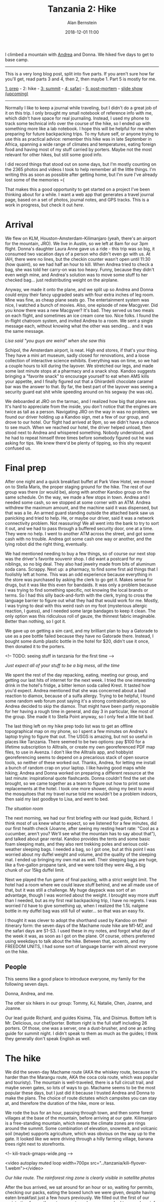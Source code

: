 #+TITLE: Tanzania 2: Hike
#+AUTHOR: Alan Bernstein
#+DATE: 2018-12-01 11:00
#+PUBLISHDATE: 2018-12-01
#+TAGS[]: travel hiking photography journal backpacking trip
#+PLOTLY: true
#+DRAFT: true

I climbed a mountain with [[http://andrearobertson.com/][Andrea]] and Donna. We hiked five days to get to base camp.

# more

-----

This is a very long blog post, split into five parts. If you aren't sure how far you'll get, read parts 3 and 4, then 2, then maybe 1. Part 5 is mostly for me.

[[../tanzania-1][1: prep]] - 2: hike - [[../tanzania-3][3: summit]] - [[../tanzania-4][4: safari]] - [[../tanzania-5][5: post-mortem]] - [[https://alanbernstein.net/trips/kili][slide show (upcoming)]]

-----

Normally I like to keep a journal while traveling, but I didn't do a great job of it on this trip. I only brought my small notebook of reference info with me, which didn't have space for real journaling. Instead, I used my phone to track some technical info over the course of the hike, so I ended up with something more like a lab notebook. I hope this will be helpful for me when preparing for future backpacking trips. To my future self, or anyone trying to use this as practical advice: remember this hike was in late September in Africa, spanning a wide range of climates and temperatures, eating foreign food and having most of my stuff carried by porters. Maybe not the most relevant for other hikes, but still some good info.

I did record things that stood out on some days, but I'm mostly counting on the 2365 photos and videos I took to help remember all the little things. I'm writing this as soon as possible after getting home, but I'm sure I've already lost some of the memories =(

That makes this a good opportunity to get started on a project I've been thinking about for a while. I want a web app that generates a travel journal page, based on a set of photos, journal notes, and GPS tracks. This is a work in progress, but check it out [[alanbernstein.net/trips/kili][here]].

* Arrival

We flew on KLM, Houston-Amsterdam-Kilimanjaro (yeah, there's an airport for the mountain, JRO). We live in Austin, so we left at 8am for our 3pm flight. Donna's daughter Laura Anne gave us a ride - this trip was so big, it consumed two vacation days of a person who didn't even go with us. At IAH, there were no lines, but the checkin counter wasn't open until 11:30 (how quaint), so we had half an hour to kill. When Andrea tried to check a bag, she was told her carry-on was too heavy. Funny, because they didn't even weigh mine, and Andrea's solution was to move some stuff to her checked bag... just redistributing weight on the airplane. 

Anyway, we made it onto the plane, and we split up so Andrea and Donna could enjoy their fancy upgraded seats with four extra inches of leg room. Mine was fine, as cheap plane seats go. The entertainment system was nice, I watched a bunch of movies. Also, one episode of new Macgyver. Did you know there was a new Macgyver? It's bad. They served us two meals on each flight, and sometimes an ice cream cone too. Nice folks. I found the in-flight chatroom system, and invited Andrea to a room. We sent a single message each, without knowing what the other was sending... and it was the same message.

[[file:../tanzania/2018-09-19-03.35.24-hillary.jpg]]

/Lisa said "you guys are weird" when she saw this/

Schipol, the Amsterdam airport, is neat. High end stores, if that's your thing. They have a mini art museum, sadly closed for renovations, and a loose collection of interactive science exhibits. Everything was on time, so we had a couple hours to kill during the layover. We stretched our legs, and made some last minute stops at a pharmacy and a snack shop. Kandoo suggests bringing a "favorite snack" to encourage yourself to eat when AMS kills your appetite, and I finally figured out that a Ghirardelli chocolate caramel bar was the answer to that. By far, the best part of the layover was seeing a security guard eat shit while speeding around on his segway (he was ok).

We deboarded at JRO on the tarmac, and I realized how big that plane was. It's hard to appreciate from the inside, you don't notice that the engines are twice as tall as a person. Navigating JRO on the way in was no problem, we found our driver holding up a Kandoo sign, met a few of our group, and drove to our hotel. Our flight had arrived at 9pm, so we didn't have a chance to see much. When we reached our hotel, the driver helped unload, then stood next to Andrea and whispered something. Nobody understood, and he had to repeat himself three times before somebody figured out he was asking for tips. We knew there'd be plenty of tipping, so this shy request confused us.

* Final prep
After one night and a quick breakfast buffet at Park View Hotel, we moved on to Stella Maris, the proper staging ground for the hike. The rest of our group was there (or would be), along with another Kandoo group on the same schedule. On the way, we made a few stops in town. Andrea and I needed some cash, so we stopped at some corner with an ATM. Andrea withdrew the maximum amount, and the machine said it was dispensed, but that was a lie. An armed guard standing outside the attached bank saw us panicking and tried to help. He, or maybe our driver, said it was a network connectivity problem. Not reassuring! We all went into the bank to try to sort it out, and we had to pass through a buffered security door, one at a time. They were no help. I went to another ATM across the street, and got some cash with no trouble. Andrea got some cash one way or another, and the lying robot did the right thing, eventually. 

We had mentioned needing to buy a few things, so of course our next stop was the driver's favorite souvenir shop. I did want a postcard for my niblings, so no big deal. They also had jewelry made from bits of aluminum soda cans. Scrappy. Next up: a pharmacy, to find some first aid things that I foolishly left at home. This was an odd experience because everything in the store was purchased by asking the clerk to go get it. Makes sense for drugs, but it was like this even for bandaids. It was only a problem because I was trying to find something specific, not knowing the local brands or terms. So I had this silly back-and-forth with the clerk, trying to cross the language barrier to figure out what they had that would work for me. Mostly, I was trying to deal with this weird rash on my foot (mysterious allergic reaction, I guess), and I needed some large bandages to keep it clean. The only option was this ridiculous roll of gauze, the thinnest fabric imaginable. Better than nothing, so I got it.

We gave up on getting a sim card, and my brilliant plan to buy a Gatorade to use as a pee bottle failed because they have no Gatorade there. Instead, I bought some dumb plastic bottle in the hotel for $20, didn't use it once, then donated it to the porters.

<!-- TODO: seeing stuff in tanzania for the first time -->

[[file:../tanzania/IMG_6624-andrea-donna-packing.JPG]]

/Just expect all of your stuff to be a big mess, all the time/

We spent the rest of the day repacking, eating, meeting our group, and getting our last hits of internet for the next week. I tried the one interesting drink in the hotel's fridge, a bitter lemon soda called Krest. It tasted how you'd expect. Andrea mentioned that she was concerned about a bad reaction to diamox, because of a sulfa allergy. Trying to be helpful, I found some random web forum post saying it's a strong contraindication, so Andrea decided to skip the diamox. That might have been partly responsible for her having a rough time in general, and day 3 in particular, like most of the group. She made it to Stella Point anyway, so I only feel a little bit bad.

The last thing left on my hike prep todo list was to get an offline topographical map on my phone, so I spent a few minutes on Andrea's laptop trying to figure that out. The USGS is amazing, but not so useful in places like Tanzania. There seemed to be two options: pay $100 for a lifetime subscription to Alltrails, or create my own georeferenced PDF map files, to use in Avenza. I don't like the Alltrails app, and hobbyist georeferencing seems to depend on a precarious stack of open source tools, so neither of these worked out. Thanks, Andrea, for letting me install a bunch of random crap on your laptop. I like having good maps while hiking; Andrea and Donna worked on preparing a different resource at the last minute: inspirational quote flashcards. Donna couldn't find the set she brought, so we came together as a team to figure out how to print some replacements at the hotel. I took one more shower, doing my best to avoid the mosquitoes that my travel nurse told me wouldn't be a problem indoors, then said my last goodbye to Lisa, and went to bed.

[[file:../tanzania/2018-09-20-16.35.46-briefing.jpg]]

/The situation room/

The next morning, we had our first briefing with our lead guide, Richard. I think most of us knew what to expect, so we listened for a few minutes, did our first health check (Joanne, after seeing my resting heart rate: "Cool as a cucumber, aren't you? We'll see what the mountain has to say about that"), and talked about gear rental. Kandoo provides the tents and some basic foam sleeping mats, and they also rent trekking poles and serious cold-weather sleeping bags. I needed a bag, so I got one, but at this point I was worried about my duffel weight and volume, and the quality of the sleeping mat. I ended up bringing my own mat as well. Their sleeping bags are huge, like a five-gallon propane tank, and we were told they were 4kg, a big chunk of our 15kg duffel limit.

Next we played the fun game of final packing, with a strict weight limit. The hotel had a room where we could leave stuff behind, and we all made use of that, but it was still a challenge. My huge daypack was sort of an advantage, though I was worried about the weight. I brought way more stuff than I needed, but as my first real backpacking trip, I have no regrets. I was worried I'd have to give something up, when I realized the 1.5L nalgene bottle in my duffel bag was still full of water... so that was an easy fix.

I thought it was clever to adopt the shorthand used by Kandoo on their itinerary form: the seven days of the Machame route hike are M1-M7, and the safari days are S1-S3. I used these in my notes, and forgot what day of the week it was, as soon as I got on the plane. Of course, others preferred using weekdays to talk about the hike. Between that, accents, and my FREEDOM UNITS, I had some sort of language barrier with almost everyone on the hike.

** People
This seems like a good place to introduce everyone, my family for the following seven days.

[[file:../tanzania/IMG_6607-austin-crew.JPG]]

Donna, Andrea, and me.

[[file:../tanzania/hikers.jpg]]

The other six hikers in our group: Tommy, KJ, Natalie, Chen, Joanne, and Joanne.

[[file:../tanzania/staff.jpg]]

Our lead guide Richard, and guides Kisima, Tila, and Disimus. Bottom left is Mr. Delicious, our chef/porter. Bottom right is the full staff including 26 porters. Of those, one was a server, one a dust-brusher, and one an acting guide for summit night. I didn't speak to them as much as the guides; I think they generally don't speak English as well.

* The hike

We did the seven-day Machame route (AKA the whiskey route, because it's harder than the Marangu route, AKA the coca cola route, which was popular and touristy). The mountain is well-traveled, there is a full circuit trail, and maybe seven gates, so lots of ways to go. Machame seems to be the most popular these days, but I just did it because I trusted Andrea and Donna to make the plans. The choice of route dictates which campsites you can stay at, and therefore the duration of the hike, more or less.

We rode the bus for an hour, passing through town, and then some forest villages at the base of the mountain, before arriving at our gate. Kilimanjaro is a free-standing mountain, which means the climate zones are rings around the summit. Some combination of elevation, snowmelt, and volcanic soil (maybe) supports agriculture, which was obvious on the way up to the gate. It looked like we were driving through a hilly farming village, banana trees right next to storefronts.

<!-- kili-track-gmaps-wide.png -->

<video autoplay muted loop width=700px src="../tanzania/kili-flyover-1.webm"></video>

/Our hike route. The rainforest ring zone is clearly visible in satellite photos/

After the bus arrived, we sat around for an hour or so, waiting for permits, checking our packs, eating the boxed lunch we were given, despite having eaten breakfast just a few hours previously. We filled out the first of our registration forms; the entrance gate and every camp had to record our info, including name, nationality and occupation. Filling out my own info, I caught a glimpse of some of the others' in my group. We hung out in a big pavilion by the gate, along with three or four other groups. Finally, after months of preparation, and hours of travel, we were ready to start, so we did. If the beginning of the trek felt anticlimactic, the summit climb made up for it, many times over.

Next, we walked, a lot.

I'll just be honest - the hiking part was easy. Being fit helps, I'm sure. Knowing what to expect from high altitude was great. All the training I did was worth it. That said, the days of the trek were [[../tough-mudder#obstacles][no challenge]]. Summit night, however, was the most physically taxing activity I have ever experienced. We'll get to that soon enough.

<!-- It was early on the first day that I noticed Joanne carrying an e-cigarette. She was the only one of the nine hikers that didn't make it to at least Stella Point -->

<div id="034d8252-7cd7-4667-a4d0-05d41849d087" style="height: 100%; width: 100%;" class="plotly-graph-div"></div>
<script type="text/javascript" src="../tanzania/kili-tracks.js"></script>

/My daily elevation profiles/

Every day had its own challenges, new terrain, a different feel. In the end, most of it is just putting one foot in front of the other, for as many hours as it takes. I'm not even sure what I could have written down at the time, to capture the feeling of each day. Mostly, I remember talking with the group and the guides, thinking about how far we had left to go, looking ahead to the daunting trail visible in front of us, and turning around once in a while to appreciate the view. I hoped I could depend on some photos to remind myself of each day's terrain, and I wrote down a few things that stood out.

Day 1 was five or six hours of hiking, a good warmup. Not too strenuous, not too high, but a good chance to remind our legs that they had some work to do. The first few hours, everything was still sinking in. We're really on the mountain, past the point of no return. Early on, we spotted some wildlife and stopped to smell some flowers. We passed a bathroom, which was a pair of squat toilets in stalls. A few us of tried it, and that was the last time we bothered with a "tourist toilet".

We stopped at a small clearing to eat lunch. This is what the boxed lunches were for - we were supposed to pack them. If I had known that at the beginning of the day, I might have had room for it in my pack. We finished, got back on the trail, and saw another group eating lunch, with a full portable set of table and chairs. I thought we were looking at a group with a luxury hiking package, but the truth is, our porters were carrying all the same gear for us, they just didn't set it up for lunch that day.

[[file:../tanzania/IMG_6677-porter-carry.JPG]]

/Superhuman/

There is a lot about the porters' responsibilities that I didn't quite grasp, before seeing them do it all on the mountain. Throughout the hike, we'd be passed by porters carrying an absurd amount of gear. Most commonly, they would have one backpack, 50-60 liters or so, plus another, bigger load, balanced on top of their heads, or carried on top of their backpack and shoulders. And their job doesn't end with carrying it. On a normal day, they would wait for us to leave camp, take everything down, carry it all to the next camp /faster/ than we could get there with our light loads, then set it all up before we arrived. Maybe they'd have dinner cooking already. Oh, and many of them wore whatever clothes and shoes they could manage; no specialty hiking gear, no fancy fabrics. I noticed one porter wearing old tennis shoes, with one sole half detached and flapping around. In the rain.

Two other things I didn't appreciate until I saw them myself: the amount of people, and the amount of trash. There was never a time when we were really alone on the trail, not as individuals, nor as a group. I think I heard that something like 15000 tourists climb the mountain per year. Considering seasonality, there might have been 100 hikers in our cohort, which means maybe 10 groups of 40 people each. All of those people hiking the same route, staying at the same camps, leaving at the same time every morning. Plus other groups on routes that overlapped ours. For long stretches of the day, I was just one person in a long chain of hikers and porters; sometimes I couldn't even see the beginning or the end. Even after separating a bit, we would frequently pass other groups, or be passed by one or two porters.

Porters were like the cars to the pedestrian hikers. On the first day, we put some effort into figuring out the trail etiquette. "Porters on your left!" Andrea would say. Because nobody seemed to be following the "pass on the left" standard, I started to think the "on your left" part wasn't helpful, so I'd just say "three porters behind!". Eventually, I realized the porters often don't care to wait for the hikers to figure out they're being passed, so they just take whatever route they can find that gets them past the slowpokes. If it worked for them, it was fine for me. The only issue was the occasional porter carrying the long, spiky poles for the big tents, which stick out dangerously far, at face level, and almost snagged people a few times.

Then, there's the trash. Kandoo was very clear about their leave-no-trace philosophy, which is a great thing to say, but clearly not followed broadly enough. I read that human waste became a big problem, prompting better toilet solutions. Still, toilets are only available at camp, so there is plenty of waste and toilet paper strewn about the trail. That stuff is bad enough, but there is even more litter. Sometimes there would be long stretches where I couldn't go one minute without seeing a bit of trash. I asked a guide about this, and he guessed that porters might be responsible. I don't know what's a more depressing thought, the litter being from tourists, or from the locals who take their livelihood from the mountain. At home, I recently started carrying a trash bag when I hike to collect litter, but it wasn't feasible on the mountain. On day 3, I realized that one of our guides carried a small trash bag, so I started collecting some. When Kisima carried it, he'd say "Thank you for cleaning up my office!" when I put some in.

Most of the introductions were done, so this was our first opportunity to temporarily pair off and start getting to know the others in our group. It was around this time that I remembered seeing Tommy's occupation on a registration form - physician - and asked him about it. I think Donna said "oh, he'll have some questions for you then". I said no, I didn't want to burden him on his vacation, but he brushed that off. I learned that KJ, the group's other photographer, is from India and living in the UK. Natalie was in Tanzania for the hike, then staying for three months afterward to teach English and health at a girls' school. The three British girls were from Liverpool. At some point football came up, so the conversation went in one of my ears and out the other, regardless of which kind of football it was.

[[file:../tanzania/IMG_6847-camp.JPG]]

/Our tents are the group of orange+white and black ones. This is day 2./

We arrived at Machame camp at 4:30pm, after about five hours of hiking. This camp is a collection of small clearings in the woods. I got the impression that porters are free to choose the first spot they find that works for them. Our group's camp was seven three-person tents for the hikers and guides, a toilet tent, a big mess tent, and one (or two?) more big tent for the porters and for cooking. Also, usually, all our bags piled up on a tarp on the ground. We slept two people to a tent, with enough extra space for all our stuff, so we could repack and get dressed in the tent. The mess tent was a new experience to me. This place was our living room, most of our meal and leisure time was spent there. It was big, for a backpacking trip, maybe an 8x10 foot footprint, and 8 feet tall in the middle of the gabled roof. Big enough for two folding tables, and nine folding chairs, one person sitting at the head of the table opposite the doorway.

[[file:../tanzania/IMG_6694-mess.JPG]]

/Our mess tent, breakfast on day 2/

We checked out the mess tent, and most of us headed to our individual tents to get out of our boots, and off our feet for a bit. As soon as the mess tent was mostly empty, I got my doctor's appointment out of the way. Tommy was sitting in there alone, so I told him I had a weird rash on my foot, and he just said "let's see it". I showed him, and he confirmed my best guess, an allergic reaction to some mystery contact. He pulled out his pharmacy bag, gave me a prednisone, and told me to take half of it. I stopped worrying about the rash, and it wasn't a problem after that.

In all the preparation I did for the trip, none of it was research on the terrain, or the camp, or the routine. There are probably a thousand blog posts like this one that I could have read, but I didn't even look for them. I wanted it to be my trip, my own fresh experiences. I just learned what I needed to make sure I'd get through it all. So I had no idea how much the porters would be doing for us, how comfortable camp would be. Relative to a normal camping trip, that is. For example, before the trip I asked a bunch of questions, including how I would be carrying my own trash. I got a thorough reply, but no answer to that question, so I was prepared for anything. As it turned out, we just had a big trash bag outside the mess tent, which the porters would take care of. This was convenient, if not the best practice for future "real" backpacking trips.

The standout event of the first night was the porter introduction. Our group of nine hikers was supported by a... crew? staff? of 31: one lead guide, three assistant guides, one cook, and 26 porters. Our briefing was with two guides, and we met the others during the first day. We didn't interact with the porters much, so we had an introduction ceremony. We went around the big circle, sharing our names, and then the porters sang a few songs for us. I remember one by name: [[https://www.youtube.com/watch?v=vUrVeRGo5IM][Jambo Bwana]].

[[file:../tanzania/IMG_6883-camp-dinner.JPG]]

/Curry dinner on day 2/

Camp food was another part of the experience that I knew nothing about before the trip. The chef had an elaborate setup for preparing and serving meals, and the dinners were beyond anything I expected. On the first night, we were served salad, soup, potatoes and fish curry. Our chef introduced himself - as Mr. Delicious, I'm told, though I don't recall that - with our first real meal. Like any chef I suppose, we mostly interacted with him during meals. He would come in during dinner, ask how the food was, tell us we weren't eating enough, and threaten to feed us more. We had meat at every meal, and didn't think too hard about how that happened. Or about how well the dishes were cleaned. They made the mistake of serving KJ, who is vegan-ish, a plate of fish, so his entree was tabasco rice that night. He had to explain his dietary restrictions in more depth, and they were fine after that. He had a stash of protein shakes, knowing that this situation was likely. Funny, he seemed to pack lighter than the rest of us, despite carrying a bunch of his own food.

Around dinner and breakfast most days, we'd have our health check. Richard would go around the table, ask each of us in turn about headache, dizziness, appetite, and then put a little device on our finger to check our pulse and blood oxygen level. If symptoms were bad enough, pulse high enough, or oxygen low enough, we would have a problem. Fortunately, nobody got AMS too bad. Tommy joked about violating health privacy laws, since everyone would just sit and watch everyone elses' health checks.

As expected, I didn't have much trouble with my appetite, or with drinking enough water. The guides encouraged us to drink five liters of water every day, and I had trained myself to do that with no trouble. I think three or four of us were able to eat and drink as much as we needed, but some of us barely felt like eating or drinking at all.

Why not bring breathing equipment, you might ask? I guess there's something called the "death zone" above about 26000 feet, and I don't know if that's the conventional limit, or people just do any climbs they can manage, or what. It's probably prohibitively expensive. It's possible to buy disposable canned oxygen, though I'm not sure if they really work. Supposedly, if a guide catches you using one of these on the hike, they have to take you down immediately.

[[file:../tanzania/IMG_7268-tent.JPG]]

/My giant messy pile is on the left/

We retired at 7 or 8, and started figuring out our personal tent situations for the first night. I shared with KJ, Andrea with Donna, Chen with Joanne, Natalie with other Joanne, and Tommy by himself. We'd sleep in the middle of the tent, with all our stuff shoved off to one side. Even this was sort of luxurious compared to my normal camping routine. I'm used to a small tent that barely fits two people, so having room to throw stuff around and repack a little was pretty nice. The first night, I slept pretty well, only waking up for a few hours in the middle of the night. Our rented sleeping bags were huge, very warm, and I didn't even zip it up at first.

[[file:../tanzania/IMG_6856-toilet-tent.JPG]]

/Real flushing action!/

There's one big aspect of camp left to describe: the toilet situation. Andrea rolled her eyes when I showed her my photo of our camp's toilet tent, but I couldn't leave out such a critical detail. Before the trip, I expected the worst, digging holes for toilets and re-covering them. I figured that's a normal backcountry hike thing, and Kandoo calls themselves "leave no trace", which I interpret faithfully. At some point, I was told we would have "buckets", so I thought that meant using the toilet would involve less manual labor, but still be pretty gross. 

In fact, the facilities we used were the best toilets without running water that I can imagine. Two clean, white plastic, separate compartments that attach to form a thing that functions like a real toilet. The top is a bowl with a seat, a lid, and a hand-pumped flush mechanism, and the bottom is the reservoir. The porters would then take this and dump it into the squat toilets that are available at each camp. These are just big septic tanks that eventually get covered and replaced.

On the second day, some combination of the food, water, and elevation started to get to my stomach. Nothing too bad, but I had some uncommonly loose bowels. So you can appreciate why I tried to hold it through the entire five-hour hike, hoping to make it all the way to camp without pooping on the trail. I, personally, hoped to avoid that entirely unless really necessary, and I did. Clearly, there were many other hikers who weren't so lucky - you could smell it often enough. Although we discussed our bathroom habits openly, I didn't talk much with anyone in our group about that aspect.

[[file:../tanzania/IMG_6726-photo-op-1.JPG]]

/Standing on a rocky overlook, my favorite/

We woke up early, packed up our stuff, and left our duffel bags in a pile on the tarp in the middle of camp. The tents were put up and taken down by the porters, but the sleeping bags seemed to be our responsibility. After the first night, we tried to roll them up to get them into their stuff sacks, which was pretty tough. After the third or fourth night, I gave up on getting mine in, and left it for the porters to take care of. Nobody seemed to have a problem with that. Later I laerned that rolling it up wasn't right, I should have just been stuffing it into the sack.

The hike of day 2 started out below the treeline, and continued above it, though not above all the plants. Fortunate, because it gets dusty as hell when that happens. For the remaining days, we'd be breathing dust most of the time, which was rough. Early on, we passed a big boulder that rose up high enough to see everything, which made a great photo op spot.

I spotted a helipad for the first time. The mountain is a huge source of tourism income, so safety for tourists is a big deal. Helipads were made out of painted rocks, close to some of the camps. Later on, we would see a helicopter coming in, presumably to pick someone up, and a bunch of stretchers. The other interesting bit of infrastructure near the camps was the cell towers, which we would see close to camp. Our tour package included daily updates posted to facebook, and I had wondered how that was possible.

[[file:../tanzania/rescue.jpg]]

/Safety first/

For the first few days, we all had to learn a bit of Swahili. I arrived knowing one word: pole (slowly). Before long, we learned some more basics: ahsante/karibu (thanks/welcome), mambo vipi/poa (what's up/cool), jambo (hello). I also knew hakuna matata (no worries), but I did not know the pronunciation (in Tanzania at least) - it's not "ma-TA-duh" like they say in the movies, but "ma-ta-ta", with both ~t~ s fully annunciated, and the emphasis shared between the last two syllables. I didn't learn much more than that, sadly; I suppose I was preoccupied. As soon as we met our guides, one thing about their speech patterns stood out to me, I think dialect is the right term. They would consistently add some suffixes to certain words, usually ~-u~ or ~-i~ ; the one example I can recall is campu. I wondered if these suffixes have a use in Swahili that matches how they're added to English words, or if, say, the ~mp~ sound is just normally accompanied by the ~u~ suffix in Swahili. I wanted to ask, but didn't trust myself to do so tactfully.

The big event of day 2 was the bonus hike. With our base at Shira camp, we did a short hike to Shira cave, where our guide pointed out a few things, and we rested on top of a little rocky tower. I expected to do more of these acclimatization hikes, but this was the only one, and it was short without much elevation gain. Maybe we spent too long getting to camp on the other days. Tommy sat this one out, which seemed fair. We returned to camp, ate dinner, went to sleep. By night 2, it was actually cold, and I started wearing more layers and zipping up my bag.

[[file:../tanzania/IMG_6961-lava-tower-nap.JPG]]

/Tommy napping at lava tower camp/

Day 3 was rough for many of us. Seven miles over nine hours, and over 3300 feet of climbing - less than day 1 - but to a maximum height of over 15000 feet, the highest elevation many of us had ever reached. "Hike high, sleep low", they say, and day 3 exemplifies that strategy. AMS was certainly part of the problem for some of us, and the diarrhea and dust didn't help. One of the girls in our group had an especially bad day, so we gave her lots of drugs. 

This was the only day my Lake Louise AMS evaluation score ever went above zero (six is the first problem threshold), and it was only one, from a mild but persistent headache. With the guides setting the pace for me, I wasn't wearing myself out the way I had in Colorado. The day wasn't so bad for me, but I felt bad for the majority of our group who weren't as lucky. Andrea wondered how I had the energy to pick up some trash to put in a guide's trash bag.

For the day's hike, we ascended to the lava tower, stopped at the mini-camp there for lunch, then descended back down almost as far as we climbed to our night camp. This means all the work the porters did to set up and take down camp, they did twice in one day. When we arrived, half of the group collapsed. Exhausted and sick, and seeing camp "just past the next rise" for what seemed like hours, we needed a real break. Joanne had it the worst, she laid down in the dirt and passed out. She had no idea that guides were rolling her over to put a sleeping mat underneath her.

[[file:../tanzania/IMG_6964-lava-tower.JPG]]

/The lava tower itself/

When the lava tower itself came into view, I asked Kisima if we could climb it, and he said maybe we could. It seemed feasible; I thought we had more acclimatization hikes planned, and this would be an easy way to get another hundred meters or so. At camp, I asked again, Kisima told me to ask lead guide Richard, and he laughed at me. I think he said it used to be OK to climb, but it was no longer allowed. Kisima was havin' a laugh.

At camp, hot water was available for washing up. So far, I was committed to the camp life, only washing with wet wipes and sanitizer. I also have a general aversion to being personally served by people (like pedicures, just weird), so having a guy prepare hot water for me, hold a soap bottle for me, etc, felt wrong. After the hike of day 3, I got over all that. I stole someone else's idea, and used the basin for a foot bath - another general first for me, actually. Afterward, I would use the hot water for my hands and face a few times.

By day 3 or 4, we had developed something of a routine, in terms of pace and grouping. Prior to the trip, my impression was that we would stay together as one group, moving at the pace of the slowest hiker. I had also read that some operators would allow splitting up into two smaller groups, faster and slower, though I was told that Kandoo doesn't do this. Maybe that's their official policy, but we really didn't follow it. On the normal hiking days, we would pslit up into two or three groups, or even just fan out along the trail, as long as we were all between the front and rear guides. Some of us tended to the front, others to the back. I moved around sort of at random, talking with one group then moving forward or backward to hang with different people.

Earlier in the day, I saw a guide carrying Joanne's hydration bladder next to her so she could drink from it. Somehow it got a tiny puncture, so they piled some duct tape on it and had the guide carry it, the only apparent solution. I decided I should fix it, and eventually realized that my waterproof fabric tape might do the trick. That evening, I took my repair kit out and got to work. The hole was just next to the plastic ring that the lid screws into, very hard to reach, but at least close to the top. I had to cut some specific shapes to get the tape in there, but I figured it out, and as far as I know the fix worked for the rest of the trip. It was sometime around then that I found out Tommy's bladder AND nalgene both broke on the first day, and he threw them out, unfortunately.

I made my first attempt at some night photography, but the cold forced me to give up pretty quickly.

[[file:../tanzania/IMG_6988-groundsel-tree-270.JPG]]

/This is a single plant, and it's big/

Approaching Barranco camp at the end of the day's hike, we passed some of the weirdest flora I've ever seen. [[https://en.wikipedia.org/wiki/Dendrosenecio][Giant groundsels]] look like mutant palm trees that grew extra arms. We'd seen some smaller examples of these earlier, which stood out as strange bushes, but the older ones are bizarre, really alien looking. I was obsessed with these for a few hours, and the further we descended, the bigger and weirder they got.

[[file:../tanzania/IMG_7034-barranco-wall-wide.JPG]]

/Glare-filled picture of the Barranco wall, as we started/

Day 4 was the most fun for me, but don't tell Donna. We started with the Barranco wall climb, one of the steeper and more hands-on parts of the hike. I've read it described as a [[https://en.wikipedia.org/wiki/Yosemite_Decimal_System#Classes][class 4]] scramble, though I would have called it a 3. A fall "may well be fatal", but the chance of that happening was so low as to be irrelevant. It's certainly a scramble, little bits of climbing punctuating the narrow switchback path. The guides warned us to stay in a tight group and avoid taking breaks, since the constant traffic on the wall path would slow us down otherwise. Donna said she would rather give birth five more times than do this segment of the hike again.

[[file:../tanzania/IMG_7051-barranco-climbing.JPG]]

/Climbing up the wall/

Not long after reaching the top of the wall, we found one of the best photo op locations of the hike. Just a big, flat area, with the mountain peak clearly visible in one direction, and the sea of clouds in the other. We took lots of photos here, and I'm sure I have more of myself on someone else's phone. Hopefully I can get some of those eventually. In retrospect, we should have taken more photos with the mountain as the background, instead of the clouds; that's why we were there after all.

[[file:../tanzania/IMG_7108-photo-op-2.JPG]]

/Photo op spot 2/

We made it to camp around 1:30, relatively early. I was with Donna and Richard, and he just sped ahead to our site while we went to the bathroom or something. The campground was another huge clearing full of dozens of groups, and without a guide, we had no idea where our site was. Having seen the direction he headed, I was able to spot him by his yellow rain cover from the top of a nearby hill. I wasn't too worried, but Donna was understandably ticked off about this. After settling in, we took out Andrea's cards, and played a few games of rummy, bullshit and crazy 8s. I think this was also the night that Donna had a brush with death. While in the mess tent, sitting right behind me and to the left, Donna started having a bad coughing fit, and I slowly realized that something serious might be happening. Thinking she was about to throw up, I started moving out of the way, when everyone else started getting up as well. Tommy ran around the table in the cramped tent, and started doing the Heimlich maneuver. Donna explained that she got some tea in her windpipe, and she just couldn't fix it herself. It was scary for about 30 seconds, then just funny, as Donna calmed down and laughed.

[[file:../tanzania/IMG_7178-ghost.JPG]]

/Ghost Alan/

Most nights, I would get a few hours of decent sleep, wake up and read for a few hours, then get another few hours of sleep. Some combination of the cold, the uncomfortable ground, the altitude, and needing to pee, kept me from sleeping through the night pretty consistently. On the fourth night, after a location tip from Kisima, I made plans to get a few good night shots. I woke up in the middle of the night, put on a few more layers of clothes, got my camera stuff ready, and left the tent. From the previous night, I had a decent idea what settings might work in the light of the full moon, but I still had to experiment. Between fidgeting with the tripod and the camera settings, and the long exposure time, I spent about 15 minutes taking pictures until I was pretty sure I had one I liked. Not a great shot of the night sky, but I can do that anywhere. I'm pretty happy with this one.

<!-- m4 Tila pointed out boobs rock and vagina waterfall -->

[[file:../tanzania/IMG_7197-rock-window.JPG]]

/Andrea through the looking-rock/

Day 5 was a chill-out day. A short hike, two miles, three hours. We had the summit climb the next day, so if nothing else we just needed to get to camp early enough to get some rest (in theory). Not a long day of hiking, but something amazing happened. Kisima, watching me with my camera out all the time, started calling me "Mr. Sniper". For whatever reason, he specifically took notice of me when I was taking pictures, like the one of Andrea above. Later that day, when Joanne noticed some tents way up on the next ridge, I reached up to grab my glasses off of my shirt collar, so I could see the tents too. They were gone, because putting your glasses on your collar while hiking is a stupid thing to do. I mentioned that they were gone, but realized it was hopeless and just told everyone not to worry about it. Kisima wondered if they had fallen off when I bent down to get that photo, and he turned around and headed down the mountain. Later on, he approached me, made a sad face and shrugged, then pulled the glasses out of his vest pocket. So, that's one way to earn an extra tip.

I continued picking up litter as much as I could, and it was on day 5 that I spotted an empty single-serving container of a liquor called Konyagi. At an elevation of 14000 feet, someone decided they couldn't take another step without a shot of whatever this stuff is. I assume it was a guide, which made this litter both sad and impressive.

[[file:../tanzania/IMG_7203-hiker-ridge.JPG]]

/Up they go/

There wasn't all that much that stood out about the terrain or anything on day 5, but the ridge photo is one of my favorites to show the magnitude of the operation. So many people, all the time. There were also some interesting caches of rocks in a few places. Night 5's Barafu camp was a mess. This is the last base camp before the summit, which means the location is more important than the conditions. In other words, it's in a place where you would otherwise never think to make a camp. It's a rocky, dusty slope, with uneven ground and obstructions all over the place.

Day 6, we summited. I wrote too much about that, so it's another [[../tanzania-3][post]]. 

I believe the porters took this opportunity to resupply; while we spent most of a day going up and back down to the same camp, they had a chance to go most of the way back down the mountain, get rid of some trash, and pick up more food and water.

** Descent
Afterward, at our last night of camp, we had another round of songs from the guides, and a closing speech from one representative of the group, which turned out to be Tommy. He did us proud, and then we proceeded with the "tipping ceremony", which mostly just means distributing our envelopes full of cash to the two groups, guides and porters. We were given very clear tip suggestions: $53 per hiker, to the guides and cook ($12/day, or $20 for the lead guide), and $101 per hiker, to the porters ($5/day). I don't know how much we gave in the end, but I think it was higher than the recommendation. Apparently the lead guide was a bit offended that he didn't get the most money; many of us felt that some of the assistant guides did a better job than he did.

With all the trouble we had with summit day hiking, we stopped at Millenium camp, AKA High camp, instead of continuing a bit further to Mweka camp. Brushing my teeth that night, I spotted a wild dog or something snooping around camp, not 15 feet away from me. In the time it would have taken me to find a camera, it vanished. 

Day 7, even though we had a few extra miles to go, I think we were all in great spirits that morning. Tommy and KJ disappeared, wanting to get down as fast as possible. We took a brief break at Mweka camp, and continued down through the forest. Everyone was ready to be done, and our heads were down, descending carefully. This was the only time we got any rain; it was light but lasted a few hours. Since we were on our way down, and it was warm, I decided I could manage without my rain jacket. The guides disagreed, pulled an extra rain jacket out of their packs, and more or less made me wear it. I kept it on for a while then tied it around my waist. No rain at all would have been annoying, having carried my rain gear in my day pack all day every day. At any other time it would have been a pain in the ass, but halfway done with the descent, it didn't bother me at all. Plus, it gave me a chance to play the <a href="https://www.youtube.com/watch?v=FTQbiNvZqaY">one song</a> on my playlist. One memorable quote from Joanne, when talking about breakfast fast food chains: "Youse Americans love your trash, don't you".

[[file:../tanzania/IMG_7430-beer-coffee.JPG]]

/Andrea, dangerously close to coffee withdrawal/

We got to the bottom, we had a bunch of beers in a little pavilion, and had a good sit. After a stop at the gift shop (where I saw a guy with an ubuntu-logo-pattern shirt) and a quick bus ride, we made it back to the hotel, and had our certificate ceremony. We finally relaxed for a bit, then headed out early the next morning for our safari, also another [[../tanzania-4][post]].

** Problems

 Overall, the hike went remarkably well. Yes, we were supported by four professional guides, and 26 porters to carry everything for us, but still. My introduction to backpacking was a seven-day trek to 19000 feet, and I made it through relatively unscathed. Of course, there were a few problems. 

 The two big scares I had right at the beginning, [[../tanzania-1/#medical][rabies]] and a mystery rash, ultimately had no effect on me. I figured the rabies risk was nil from the beginning, and I'm glad to report I did not get rabies. The rash, which appeared on my feet just before I left Austin, didn't get much worse. I had no idea what it was - athletes foot, allergic reaction, something else - so I threw everything at it: hydrocortisone, athlete's foot cream, claritin. Then, on day 1 of the hike, I found out that Tommy, one of our group, was a doctor. Not just that, he had a "pharmacy bag" in his day pack. I was hesitant to ask, not wanting to burden him with a patient in the middle of his trip, but he was very accommodating. I explained what my problem, and he said "Let's see it", so I showed him. Just some allergic reaction, apparently. One I've never had before, with no discernible cause, that popped up right before the longest, most remote physical activity of my life. I kept it wrapped up, and Tommy gave me a course of prednisone. It didn't clear up immediately, but it stopped irritating me, so problem solved.

 Then there were a handful of other minor medical nuisances: small cuts, broken fingernails, one little blister. The only issue here was that my bandaids were rapidly being consumed for the stupid foot rash, so I didn't have as many as I would have liked to deal with minor stuff on my hands. Having decent gauze would have helped. I knew to trim my toenails just before the hike, it's important to keep them short when they're being compressed all day long in your boots. I skipped the fingers. I tend to keep my fingernails longer, but I should have cut them all the way back for this trip. I broke one thumbnail particularly badly, right at the beginning, and had to keep dirty bandaids on it the whole time. I expected more blisters, only needed a blister pad for one or two days.

[[file:../tanzania/2018-09-24-06.37.44-morning-cocktail.jpg]]

/My morning cocktail/

 I'm glad I came prepared. Tommy was the pharmacy, but it was still good to have some drugs spread out among different people. Natalie had one awful sick day, and we just threw drugs at her. I ended up giving her all my immodium and cipro - I had six cipro and she had two, even though she had another three months in the country! I hope she doesn't need any.

 I also had the one chance to use my sweet repair kit. On day 2 or 3, Joanne's water bladder sprung a leak, and her duct tape patch wasn't getting the job done. I found out because one of the guides was carrying her bladder upright, next to her. I guess they would have continued like that for the rest of the hike if I hadn't stepped in. I had a strip of Tenacious Tape, which I bought to repair a drybag at Ortlieb's recommendation - seemed like a good option. The hole in the bladder was in the worst place, right next to the rim of the lid - not a lot of surrounding surface area for the tape, and hard to reach. I cut a couple of circular arcs of tape, and attached one to each side of the bladder. I think it lasted for the rest of the hike. Carrying that kit around was worth it, just for this. My regret is that Tommy had the same problem on day 1, but I didn't know, so he got rid of the bladder before I had a chance to fix it.

 Finally, organization was tough. I think this will come with experience, but I also want to replace my daypack. The giant main chamber is just too big, and the two lid pockets are awkward. I ended up hanging so many things off my belt and shoulder straps to make up for it, which was fine, but I wonder if there is a better way.

* Returning to Moshi

[[file:../tanzania/IMG_7489-certificate.JPG]]

/Incontrovertible proof that I made it/

Soon after returning to Stella Maris, we headed to the bar to receive our certificates. It was a fitting way to conclude the experience; a nice certificate, a cozy but semi-official ceremony, and one last photo op. Maybe a bit overdone, as the locals seemed to expect us to value the certificates more than we did. Tommy left his behind, and someone at the hotel freaked out, expecting him to come back to pick it up. Natalie stayed for the ceremony, and then left for her next obligation, teaching at a girls' school in Moshi. She had delayed a taxi a few hours to join the ceremony, so when it ended she had to get out of there quickly.

Totally done with the trek, I had a chance to shower. I knew the shower was done because I got all the way through the one bar of soap I had with me. Taking that shower was fantastic, despite being one of the worst physical shower setups I've ever used. Tommy decided to go into town to get a shave and a haircut, but I declined his offer to join; I suppose I wanted to be a mountain man for a few more days. I repacked, and finished writing the postcard I had bought earlier (I may have taken some inspiration from Andrea's). I had a little laundry to do, as well as a handful of things I wanted to donate to the porters. I brought the laundry and donations to the front desk, filled out a laundry list, and left, assured that my clothes would be dropped off at my door by 6am the next day. Back in my room, I found one more thing to donate, and took that down to the desk. When I showed it to the guy, he gestured toward the door and said "just put it there with the others". I looked at the door - the main entrance of the hotel - pulled it away from the wall a bit, and saw all of my laundry - some of my best clothes - AND the donations sitting together in a pile. I decided to trust the system, dropped the other donation, and walked away. Andrea found out about this and said "your clothes are gone". That scared me, but sure enough, at 6am the next morning, I had them all back, delivered to my room. Hakuna matata.

[[file:../tanzania/IMG_7514-shower-270.JPG]]

/The silliest shower/

I have a general tendency to notice problems. I don't mean to complain; I thoroughly enjoyed every part of this trip. It's just that, when I think back on an experience like this, try to recall the little things, I do remember is the weird stuff. Design flaws, silly rules, poor planning, they just stand out to me. I don't need to enumerate these minor nuisances that I noticed, but they might be a succinct way to record some of the impressions I had about the second part of our trip. 

One example: dinner at Stella Maris. Our last night there, we ordered dinner as a group. We knew from previous meals that their kitchen isn't too fast, so we were ready to order early. We also knew that ordering in advance for dinner at 8 means they will start cooking your order at 8. Most of us were still dealing with returning to civilization, bouncing back and forth between bedrooms and the bar. I walked down to the dining room to give my dinner order, plus Andrea's. Everyone else placed their orders from their seats in the bar, and I informed the server that I'd be eating in the bar with them. When dinner time came around, it was chaos, getting the right orders out took forever. Even after that, half of us had no silverware. None of this was a problem at all; we were relaxing in our hotel, enjoying the company. I just don't understand it. This hotel exists to cater to western tourists, and they seemed to make a genuine effort to design their services around that. But somehow, they don't have a great idea how to run a restaurant effectively.

Other examples: the showers don't make sense. Dinner service at our safari lodge was also strange, in a different way. The service staff there tried too hard to be familiar and attentive, to the point of aggravation ("Hi Alan what's up!" every 10 minutes while I'm eating or in the middle of a conversation is not good service). The communication of our transportation and meal plans at the beginning of our safari was poor. Again, none of these were real problems, just odd experiences. Much of it felt like best guesses at what westerners want, that were just a bit off the mark. Or maybe, like people are kind of high most of the time.

Probably just my American expectations, failing me on the odd occasion that I venture out into the world.

* Returning home

We caught a brief glimpse of the mountain on our night drive to the airport. It would have been nice to get one good view of it from the ground, but I'll settle for the closeup view we did get.

I'm amazed that they can support such a volume of tourists with an airport so close to the mountain. We got checked in pretty quickly, but it was so chaotic. We arrived and got in the one big line going out the door, soon realizing that was because there is an x-ray machine right in the middle of the single entrance to the building. We shoved our bags through, and I'm not sure if anyone was even watching them. A security dude at the entrance asked Donna where she was going, she answered, and he asked "Are you SURE?", so she just said yes. I wasn't allowed to pass him until I could tell him my flight confirmation number.

[[file:../tanzania/2018-10-01-10.02.07-rainbow.jpg]]

/A greeting from the sky in Amsterdam/

After making it through the checkin process, we chilled out. Actually, only half of us made it through before a ticket printer broke, so the Americans ordered some food and beer while waiting for the Brits. There weren't a lot of other places for us to go anyway; it's a tiny airport with one small souvenir shop area, and one restaurant/bar. Past the security check was one more bar, and "eight" gates, right next to each other, that all led directly to the tarmac. We found some seats in that area, and struggled to understand the PA announcements about how to choose your gate. When boarding time came, it was sort of a free-for-all anyway. I think we were on a 777, which was almost as big as the JRO terminal (not joking). A short hop to Dar es Salaam, a quick layover there, and we were on our way home. We went through security in Amsterdam, which was unbelievably efficient. We said our goodbyes, and the four subgroups parted ways. As boarding started, I noticed a rainbow in one corner of a window. When I went to check it out, I realized it was one of the brightest I've seen - not just a double rainbow, but a [[https://www.atoptics.co.uk/rainbows/supers.htm][supernumerary]], at least over some portion of the arc.

[[file:../tanzania/2018-10-01-21.19.45-holding-pattern.jpg]]

/I think they call this a holding pattern/

I like to bring a laptop when I fly, it's one of the most productive environments for me, discomfort notwithstanding. I didn't bring one on this trip, and I had used Andrea's a few times, but she had time-sensitive work to do on the return flights. So at this point, I had gotten plenty of sleep, read two books (Expanse 4 and 5), watched eight movies and a bunch of TV shows (Solo, Mark Felt, Game Night, Legally Blonde, Infinity War, Jumanji, Disaster Artist, Rampage, The Pizza Show, Trial and Error), tried all the lame videogames on the entertainment system (I even played battleship with Andrea while we sat in adjacent seats), and I was simply out of things to do. I'm not accustomed to long-haul flights, and we'd been in an airport or plane for close to thirty hours when we learned about a weather delay in Houston, so we wandered aimlessly around the Texas sky for another hour. This was agonizing, I don't remember the last time I felt so anxious. We made it to Houston eventually, and all the lines were mercifully short. 

* Technical Notes

Basic hike track stats, from my phone:

| hike       |   miles | start time | end time | hours |
|------------+---------+------------+----------+-------|
| M1         |    6.65 | 10:57am    | 4:39pm   |  5:41 |
| M2         |    3.42 | 8:16am     | 1:26pm   |  5:09 |
| M2 bonus   |    0.91 | 4:25pm     | 5:42pm   |  1:17 |
| M3         |     7.1 | 8:22am     | 5:29pm   |  9:07 |
| M4         |    3.37 | 8:28am     | 1:18pm   |  4:50 |
| M5         |    2.25 | 8:49am     | 12:03pm  |  3:14 |
| M6 summit  |    6.17 | 12:09am    | 10:12am  | 10:02 |
| M6 descent |    2.65 | 3:15pm     | 5:15pm   |  2:00 |
| M7         |    7.47 | 7:49pm     | 1:03pm   |  5:14 |
|------------+---------+------------+----------+-------|
| *total*    | *39.99* |            |          |       |
#+TBLFM: @>$2=vsum(@I..@II)

And some elevation numbers. Some of the steepest climbing we did was offset later in the same hike, especially the summit climb, which was almost perfectly symmetric. The last column here is the average grade of the main climbing segment of those hikes. The hikes with blanks there were more or less monotonic.

| hike       | start feet | max feet | end feet | total ascent | total descent | avg grade | avg grade (climb) |
|------------+------------+----------+----------+--------------+---------------+-----------+-------------------|
| M1         |       6014 |     9869 |     9839 |         4829 |          1006 |     10.9% |                   |
| M2         |       9957 |    12697 |    12490 |         3019 |           487 |     14.0% |                   |
| M2 bonus   |      12513 |    12740 |    12516 |          315 |           315 |      0.1% |             16.4% |
| M3         |      12543 |    15236 |    12976 |         3377 |          2935 |      1.2% |             10.7% |
| M4         |      13064 |    13832 |    13146 |         2133 |          2058 |      0.5% |             19.3% |
| M5         |      13159 |    15256 |    15253 |         2201 |           107 |     17.6% |                   |
| M6 summit  |      15144 |    19281 |    15154 |         4253 |          4266 |      0.0% |             28.3% |
| M6 descent |      15121 |    15148 |    12405 |          114 |          2830 |     -19.4 |                   |
| M7         |      12369 |    12454 |     5322 |          414 |          7464 |    -17.9% |                   |
|------------+------------+----------+----------+--------------+---------------+-----------+-------------------|
| *total*    |            |          |          |      *20655* |       *21468* |           |                   |
#+TBLFM: @>$5=vsum(@I..@II)
#+TBLFM: @>$6=vsum(@I..@II)

Sleep
- Night 1: Bed 8 or 9 pm. Wake for 1-2 hours around midnight, read, wake 5:30am.
- Night 2: Bed 8 or 9 pm. Wake 12 - 4, sleep till 6am.
- Night 3: Bed 8:40p. Wake 1a, sleep 4a to 6a. Sit pad as sleeping pad under hip.
- Night 4: Bed 8:40p. Wake 2 - 4, sleep till 730a.
- Night 5: Nap 4-515. Bed 8p, sleep 10-11.
- Night 6: Sleep 1015-1215, bed 8:30p wake 6a.

Battery
- Day 1: phone tracking only, 50%, full recharge from Anker. Canon 3/3, Garmin 4/4
- Day 2: phone 50% with tracking, reading, wikipedia, full recharge from Anker. Canon 3/3, Garmin 4/4
- Day 3: phone down to 45%, mostly tracking, Canon 2/3, Garmin 3/4. Not much charge from solar panel. Started putting batteries in sleeping bag at night.
- Day 4: phone down to 70% , mostly tracking. Some solar charge at early camp. Canon 1/3 at night, but back up to 2/3 by morning.
- Day 5: phone 80% all tracking, Canon 1/3, Garmin 2/4
- Day 6: changed Garmin and headlamp to lithium batteries. Canon back up to 2/3 when warm. phone 40% after summit.

Health and drugs
- Day 1: pred 5mgx2, Claritin; minor nausea
- Day 2: pred 10, diamox 125, Claritin, Pepto x4; minor nausea
- Day 3: pred 10 diamox 125, Claritin, Pepto x4; headache, sore ankle, glute, one small blister
- Day 4: pred 10 diamox 250x2, Claritin, Pepto x4; glute, numb big toe started while sleeping
- Day 5: pred 10 diamox 250x2, Claritin, Pepto x2
- Day 6: pred 5, diamox 250, Pepto x2, malaria
- Day 7: pred 5, Pepto x2, malaria

Clothes
- Day 1: gray Icebreaker shirt, OR sleeves, gray buff, smartwool boxers, beige pants, cheap Merino socks. sleep pj pants, undershirt, bag unzipped, blow up pillow
- Day 2: (same as m1 except) blue synthetic underwear, darn tough socks #1. bonus hike, add capilene. sleep Merino base layer, matix, pj pants, bag zipped, blow up pillow
- Day 3: same, except darn tough #1, smart wool underwear, smart wool base layer. base pants were too much, base top oscillated depending on sun. sleep Merino, matix, pj pants, thin smartwool socks plus big rei socks (big ones too much)
- Day 4: same except blue boxers, darn tough #2, removed base layer top after Barranco wall. added base layer plus down at camp. sleep same as previous, except cotton briefs
- Day 5: same except black boxers, darn tough socks (not sure which), added down jacket at camp.
- Day 6: ice breaker, sun sleeves, smart wool, capilene, down, rain jacket; down hood, both buffs, headlamp; smart wool boxers, long pants, hiking pants, rain pants; darn tough socks, cheap Merino socks. liner gloves, mittens, hand warmers. needed all of it, and toes were still super cold; napped in boxers and t-shirt out side of bag. too hot to stay asleep. second hike, hiking pants, ice breaker, smart wool, rain jacket. sleep ice breaker, smart wool both
- Day 7: (rain) ice breaker + sleeves, smart wool, smart wool+smart wool, rain layer; strip down to rain pants and single top layer.

I probably brought twice as many articles of clothing as I should have.

<!--

food
sep 20 breakfast buffet; chicken pilipili; coconut milk tilapia (whole fish, pain in the ass)
m1 breakfast buffet, banana soup; box lunch w/ grilled chicken, egg, juice box, biscuit, chocolate; soup, salad, potatoes, fish, curry
m2 omelette, toast, sausage; spaghetti, carrot soup, oranges; pumpkin soup, ...
m3 porridge, banana toast, crepes, bacon, eggs; veggie soup, boiled egg, veggie burger, chicken, salad, fries; zucchini soup, mashed potatoes, spaghetti, veggie curry, green beans, beef, warm pineapple slices. are very little lunch and breakfast from fear of diarrhea, ate Large dinner
m4 crepes, toast, soup; soup, pasta salad, kale stuff, local dish ugali or whatever, chicken, oranges; soup, beef veggie curry
m5 ate 3 snack bar at 4a, beans toast granola eggs oranges; soup, salad, fries, beef kebabs 230; soup, spaghetti, apples 530
m6 tiny bowl of porridge before summit, probably 1500 calories of snacks during hike; soup, burrito thing, tuna toast, egg; banana stew
m7 pancakes, toast

poo
m1 none
m2 after breakfast, after arrival, after dinner, wake at midnight (a little runny), 3am (mostly gas)
m3 8p (solid but messy), 1a urgent but solid
m4 none
m5 730p good, 11p small right before summit
m6 none
m7 3p, 430p (hotel)

nausea
m1 late start getting nausea burps
m2 midnight wake get a few midnight burps
m3 burps are fine in morning. egg at lunch made one or two gross burps, then fine
m4 no trouble
m5 no trouble
m6 no trouble
m7

postcard: I'm writing from Stella Maris hotel at the base of mount Kilimanjaro. I just summited the mountain, and it was the hardest thing I've ever done. dream big and know that you can do anything!

mambo vipi - what's up?
poa - cool
Asante - thanks
karibu - welcome
Jambo - hello
pole - slowly
hakuna matata - no worries

-->

